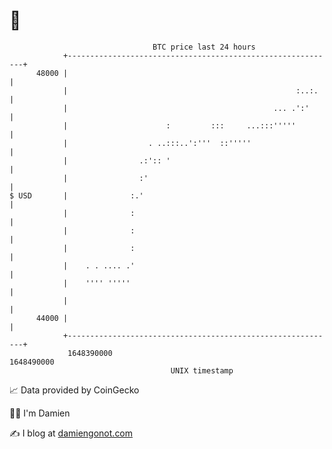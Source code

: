 * 👋

#+begin_example
                                   BTC price last 24 hours                    
               +------------------------------------------------------------+ 
         48000 |                                                            | 
               |                                                   :..:.    | 
               |                                              ... .':'      | 
               |                      :         :::     ...:::'''''         | 
               |                  . ..:::..':'''  ::'''''                   | 
               |                .:':: '                                     | 
               |                :'                                          | 
   $ USD       |              :.'                                           | 
               |              :                                             | 
               |              :                                             | 
               |              :                                             | 
               |    . . .... .'                                             | 
               |    '''' '''''                                              | 
               |                                                            | 
         44000 |                                                            | 
               +------------------------------------------------------------+ 
                1648390000                                        1648490000  
                                       UNIX timestamp                         
#+end_example
📈 Data provided by CoinGecko

🧑‍💻 I'm Damien

✍️ I blog at [[https://www.damiengonot.com][damiengonot.com]]
